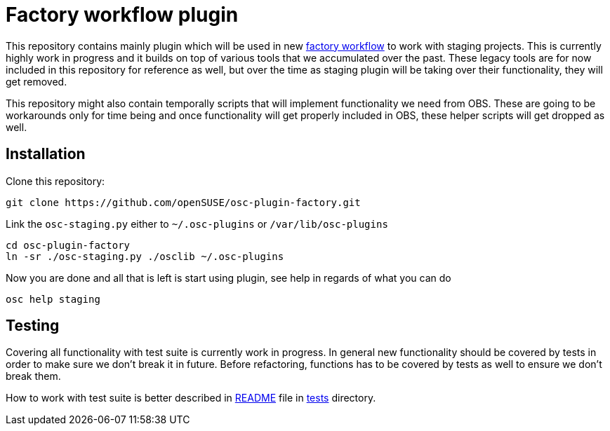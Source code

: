Factory workflow plugin
=======================

This repository contains mainly plugin which will be used in new
https://progress.opensuse.org/workflow/factory-proposal.html[factory workflow]
to work with staging projects. This is currently highly work in progress and
it builds on top of various tools that we accumulated over the past. These
legacy tools are for now included in this repository for reference as well, but
over the time as staging plugin will be taking over their functionality, they
will get removed.

This repository might also contain temporally scripts that will implement
functionality we need from OBS. These are going to be workarounds only for time
being and once functionality will get properly included in OBS, these helper
scripts will get dropped as well.

Installation
------------

Clone this repository:

--------------------------------------------------------------------------------
git clone https://github.com/openSUSE/osc-plugin-factory.git
--------------------------------------------------------------------------------

Link the +osc-staging.py+ either to +~/.osc-plugins+ or +/var/lib/osc-plugins+

--------------------------------------------------------------------------------
cd osc-plugin-factory
ln -sr ./osc-staging.py ./osclib ~/.osc-plugins
--------------------------------------------------------------------------------

Now you are done and all that is left is start using plugin, see help in
regards of what you can do

--------------------------------------------------------------------------------
osc help staging
--------------------------------------------------------------------------------

Testing
-------

Covering all functionality with test suite is currently work in progress. In
general new functionality should be covered by tests in order to make sure we
don't break it in future. Before refactoring, functions has to be covered by
tests as well to ensure we don't break them.

How to work with test suite is better described in
link:tests/README.asciidoc[README] file in link:tests[tests] directory.
